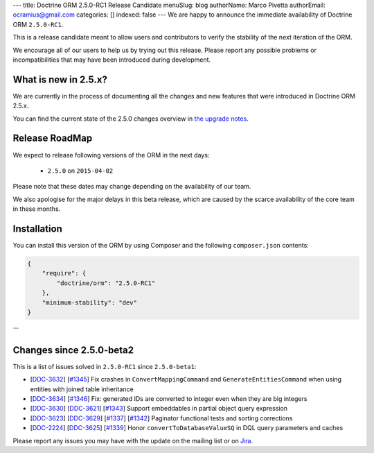 ---
title: Doctrine ORM 2.5.0-RC1 Release Candidate
menuSlug: blog
authorName: Marco Pivetta
authorEmail: ocramius@gmail.com
categories: []
indexed: false
---
We are happy to announce the immediate availability of Doctrine ORM ``2.5.0-RC1``.

This is a release candidate meant to allow users and contributors to verify the
stability of the next iteration of the ORM.

We encourage all of our users to help us by trying out this release.
Please report any possible problems or incompatibilities that may have been
introduced during development.

What is new in 2.5.x?
~~~~~~~~~~~~~~~~~~~~~

We are currently in the process of documenting all the changes and new features that were
introduced in Doctrine ORM 2.5.x.

You can find the current state of the 2.5.0 changes overview in
`the upgrade notes <http://docs.doctrine-project.org/en/latest/changelog/migration_2_5.html>`_.

Release RoadMap
~~~~~~~~~~~~~~~

We expect to release following versions of the ORM in the next days:

 - ``2.5.0`` on ``2015-04-02``

Please note that these dates may change depending on the availability of our team.

We also apologise for the major delays in this beta release, which are caused by
the scarce availability of the core team in these months.

Installation
~~~~~~~~~~~~

You can install this version of the ORM by using Composer and the
following ``composer.json`` contents:

.. code-block:: json

  {
      "require": {
          "doctrine/orm": "2.5.0-RC1"
      },
      "minimum-stability": "dev"
  }
```

Changes since 2.5.0-beta2
~~~~~~~~~~~~~~~~~~~~~~~~~

This is a list of issues solved in ``2.5.0-RC1`` since ``2.5.0-beta1``:

- [`DDC-3632 <http://www.doctrine-project.org/jira/browse/DDC-3632>`_]
  [`#1345 <https://github.com/doctrine/doctrine2/pull/1345>`_] Fix crashes in ``ConvertMappingCommand`` and
  ``GenerateEntitiesCommand`` when using entities with joined table inheritance
- [`DDC-3634 <http://www.doctrine-project.org/jira/browse/DDC-3634>`_]
  [`#1346 <https://github.com/doctrine/doctrine2/pull/1346>`_] Fix: generated IDs are converted to integer even
  when they are big integers
- [`DDC-3630 <http://www.doctrine-project.org/jira/browse/DDC-3630>`_]
  [`DDC-3621 <http://www.doctrine-project.org/jira/browse/DDC-3621>`_]
  [`#1343 <https://github.com/doctrine/doctrine2/pull/1343>`_] Support embeddables in partial object query expression
- [`DDC-3623 <http://www.doctrine-project.org/jira/browse/DDC-3623>`_]
  [`DDC-3629 <http://www.doctrine-project.org/jira/browse/DDC-3629>`_]
  [`#1337 <https://github.com/doctrine/doctrine2/pull/1337>`_]
  [`#1342 <https://github.com/doctrine/doctrine2/pull/1342>`_] Paginator functional tests and sorting corrections
- [`DDC-2224 <http://www.doctrine-project.org/jira/browse/DDC-2224>`_]
  [`DDC-3625 <http://www.doctrine-project.org/jira/browse/DDC-3625>`_]
  [`#1339 <https://github.com/doctrine/doctrine2/pull/1339>`_] Honor ``convertToDatabaseValueSQ`` in DQL query
  parameters and caches

Please report any issues you may have with the update on the mailing list or on
`Jira <http://www.doctrine-project.org/jira/browse/DDC>`_.

